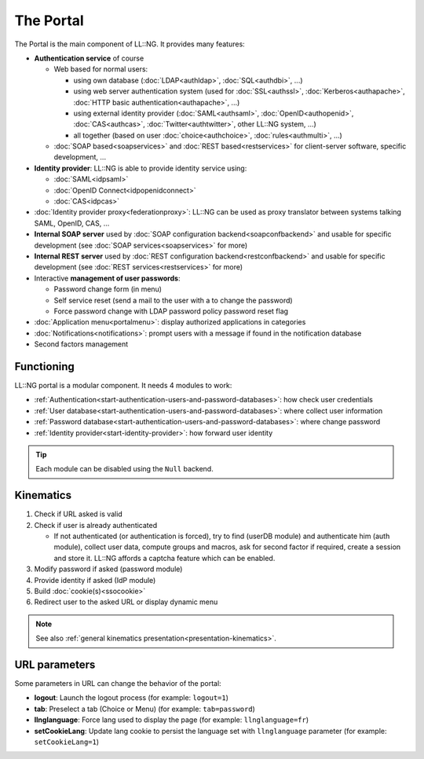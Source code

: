 The Portal
==========

The Portal is the main component of LL::NG. It provides many features:

-  **Authentication service** of course

   -  Web based for normal users:

      -  using own database (:doc:`LDAP<authldap>`, :doc:`SQL<authdbi>`,
         ...)
      -  using web server authentication system (used for
         :doc:`SSL<authssl>`, :doc:`Kerberos<authapache>`,
         :doc:`HTTP basic authentication<authapache>`, ...)
      -  using external identity provider (:doc:`SAML<authsaml>`,
         :doc:`OpenID<authopenid>`, :doc:`CAS<authcas>`,
         :doc:`Twitter<authtwitter>`, other LL::NG system, ...)
      -  all together (based on user :doc:`choice<authchoice>`,
         :doc:`rules<authmulti>`, ...)

   -  :doc:`SOAP based<soapservices>` and
      :doc:`REST based<restservices>` for client-server software,
      specific development, ...

-  **Identity provider**: LL::NG is able to provide identity service
   using:

   -  :doc:`SAML<idpsaml>`
   -  :doc:`OpenID Connect<idpopenidconnect>`
   -  :doc:`CAS<idpcas>`

-  :doc:`Identity provider proxy<federationproxy>`: LL::NG can be
   used as proxy translator between systems talking SAML, OpenID, CAS,
   ...
-  **Internal SOAP server** used by
   :doc:`SOAP configuration backend<soapconfbackend>` and usable for
   specific development (see :doc:`SOAP services<soapservices>` for
   more)
-  **Internal REST server** used by
   :doc:`REST configuration backend<restconfbackend>` and usable for
   specific development (see :doc:`REST services<restservices>` for
   more)
-  Interactive **management of user passwords**:

   -  Password change form (in menu)
   -  Self service reset (send a mail to the user with a to change the
      password)
   -  Force password change with LDAP password policy password reset
      flag

-  :doc:`Application menu<portalmenu>`: display authorized
   applications in categories
-  :doc:`Notifications<notifications>`: prompt users with a message
   if found in the notification database
-  Second factors management

Functioning
-----------

LL::NG portal is a modular component. It needs 4 modules to work:

-  :ref:`Authentication<start-authentication-users-and-password-databases>`:
   how check user credentials
-  :ref:`User database<start-authentication-users-and-password-databases>`:
   where collect user information
-  :ref:`Password database<start-authentication-users-and-password-databases>`:
   where change password
-  :ref:`Identity provider<start-identity-provider>`: how forward user
   identity


.. tip::

    Each module can be disabled using the ``Null`` backend.

Kinematics
----------

#. Check if URL asked is valid
#. Check if user is already authenticated

   -  If not authenticated (or authentication is forced), try to find
      (userDB module) and authenticate him (auth module), collect user data,
      compute groups and macros, ask for second factor if required,
      create a session and store it. LL::NG affords a captcha feature
      which can be enabled.

#. Modify password if asked (password module)
#. Provide identity if asked (IdP module)
#. Build :doc:`cookie(s)<ssocookie>`
#. Redirect user to the asked URL or display dynamic menu


.. note::

    See also
    :ref:`general kinematics presentation<presentation-kinematics>`.

URL parameters
--------------

Some parameters in URL can change the behavior of the portal:

-  **logout**: Launch the logout process (for example: ``logout=1``)
-  **tab**: Preselect a tab (Choice or Menu) (for example:
   ``tab=password``)
-  **llnglanguage**: Force lang used to display the page (for example:
   ``llnglanguage=fr``)
-  **setCookieLang**: Update lang cookie to persist the language set
   with ``llnglanguage`` parameter (for example: ``setCookieLang=1``)
